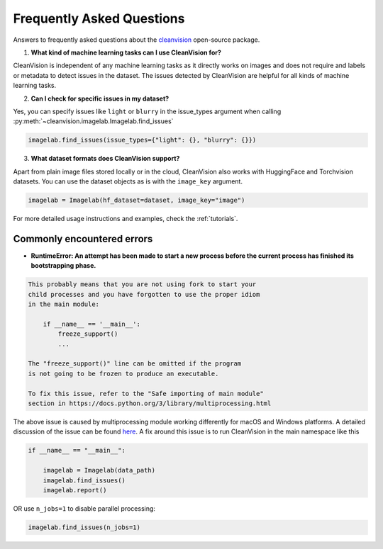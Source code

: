 Frequently Asked Questions
==========================

Answers to frequently asked questions about the `cleanvision <https://github.com/cleanlab/cleanvision/>`_ open-source package.

1. **What kind of machine learning tasks can I use CleanVision for?**

CleanVision is independent of any machine learning tasks as it directly works on images and does not require and labels or metadata to detect issues in the dataset. The issues detected by CleanVision are helpful for all kinds of machine learning tasks.

2. **Can I check for specific issues in my dataset?**


Yes, you can specify issues like ``light`` or ``blurry`` in the issue_types argument when calling :py:meth:`~cleanvision.imagelab.Imagelab.find_issues`

.. code-block:: python3

    imagelab.find_issues(issue_types={"light": {}, "blurry": {}})


3. **What dataset formats does CleanVision support?**


Apart from plain image files stored locally or in the cloud, CleanVision also works with HuggingFace and Torchvision datasets. You can use the dataset objects as is with the ``image_key`` argument.

.. code-block:: python3

    imagelab = Imagelab(hf_dataset=dataset, image_key="image")

For more detailed usage instructions and examples, check the :ref:`tutorials`.

Commonly encountered errors
---------------------------

- **RuntimeError: An attempt has been made to start a new process before the current process has finished its bootstrapping phase.**

.. code-block:: console

    This probably means that you are not using fork to start your
    child processes and you have forgotten to use the proper idiom
    in the main module:

        if __name__ == '__main__':
            freeze_support()
            ...

    The "freeze_support()" line can be omitted if the program
    is not going to be frozen to produce an executable.

    To fix this issue, refer to the "Safe importing of main module"
    section in https://docs.python.org/3/library/multiprocessing.html


The above issue is caused by multiprocessing module working differently for macOS and Windows platforms. A detailed discussion of the issue can be found `here <https://github.com/cleanlab/cleanlab/issues/159>`_.
A fix around this issue is to run CleanVision in the main namespace like this

.. code-block:: python3

    if __name__ == "__main__":

        imagelab = Imagelab(data_path)
        imagelab.find_issues()
        imagelab.report()

OR use ``n_jobs=1`` to disable parallel processing:

.. code-block:: python3

    imagelab.find_issues(n_jobs=1)
